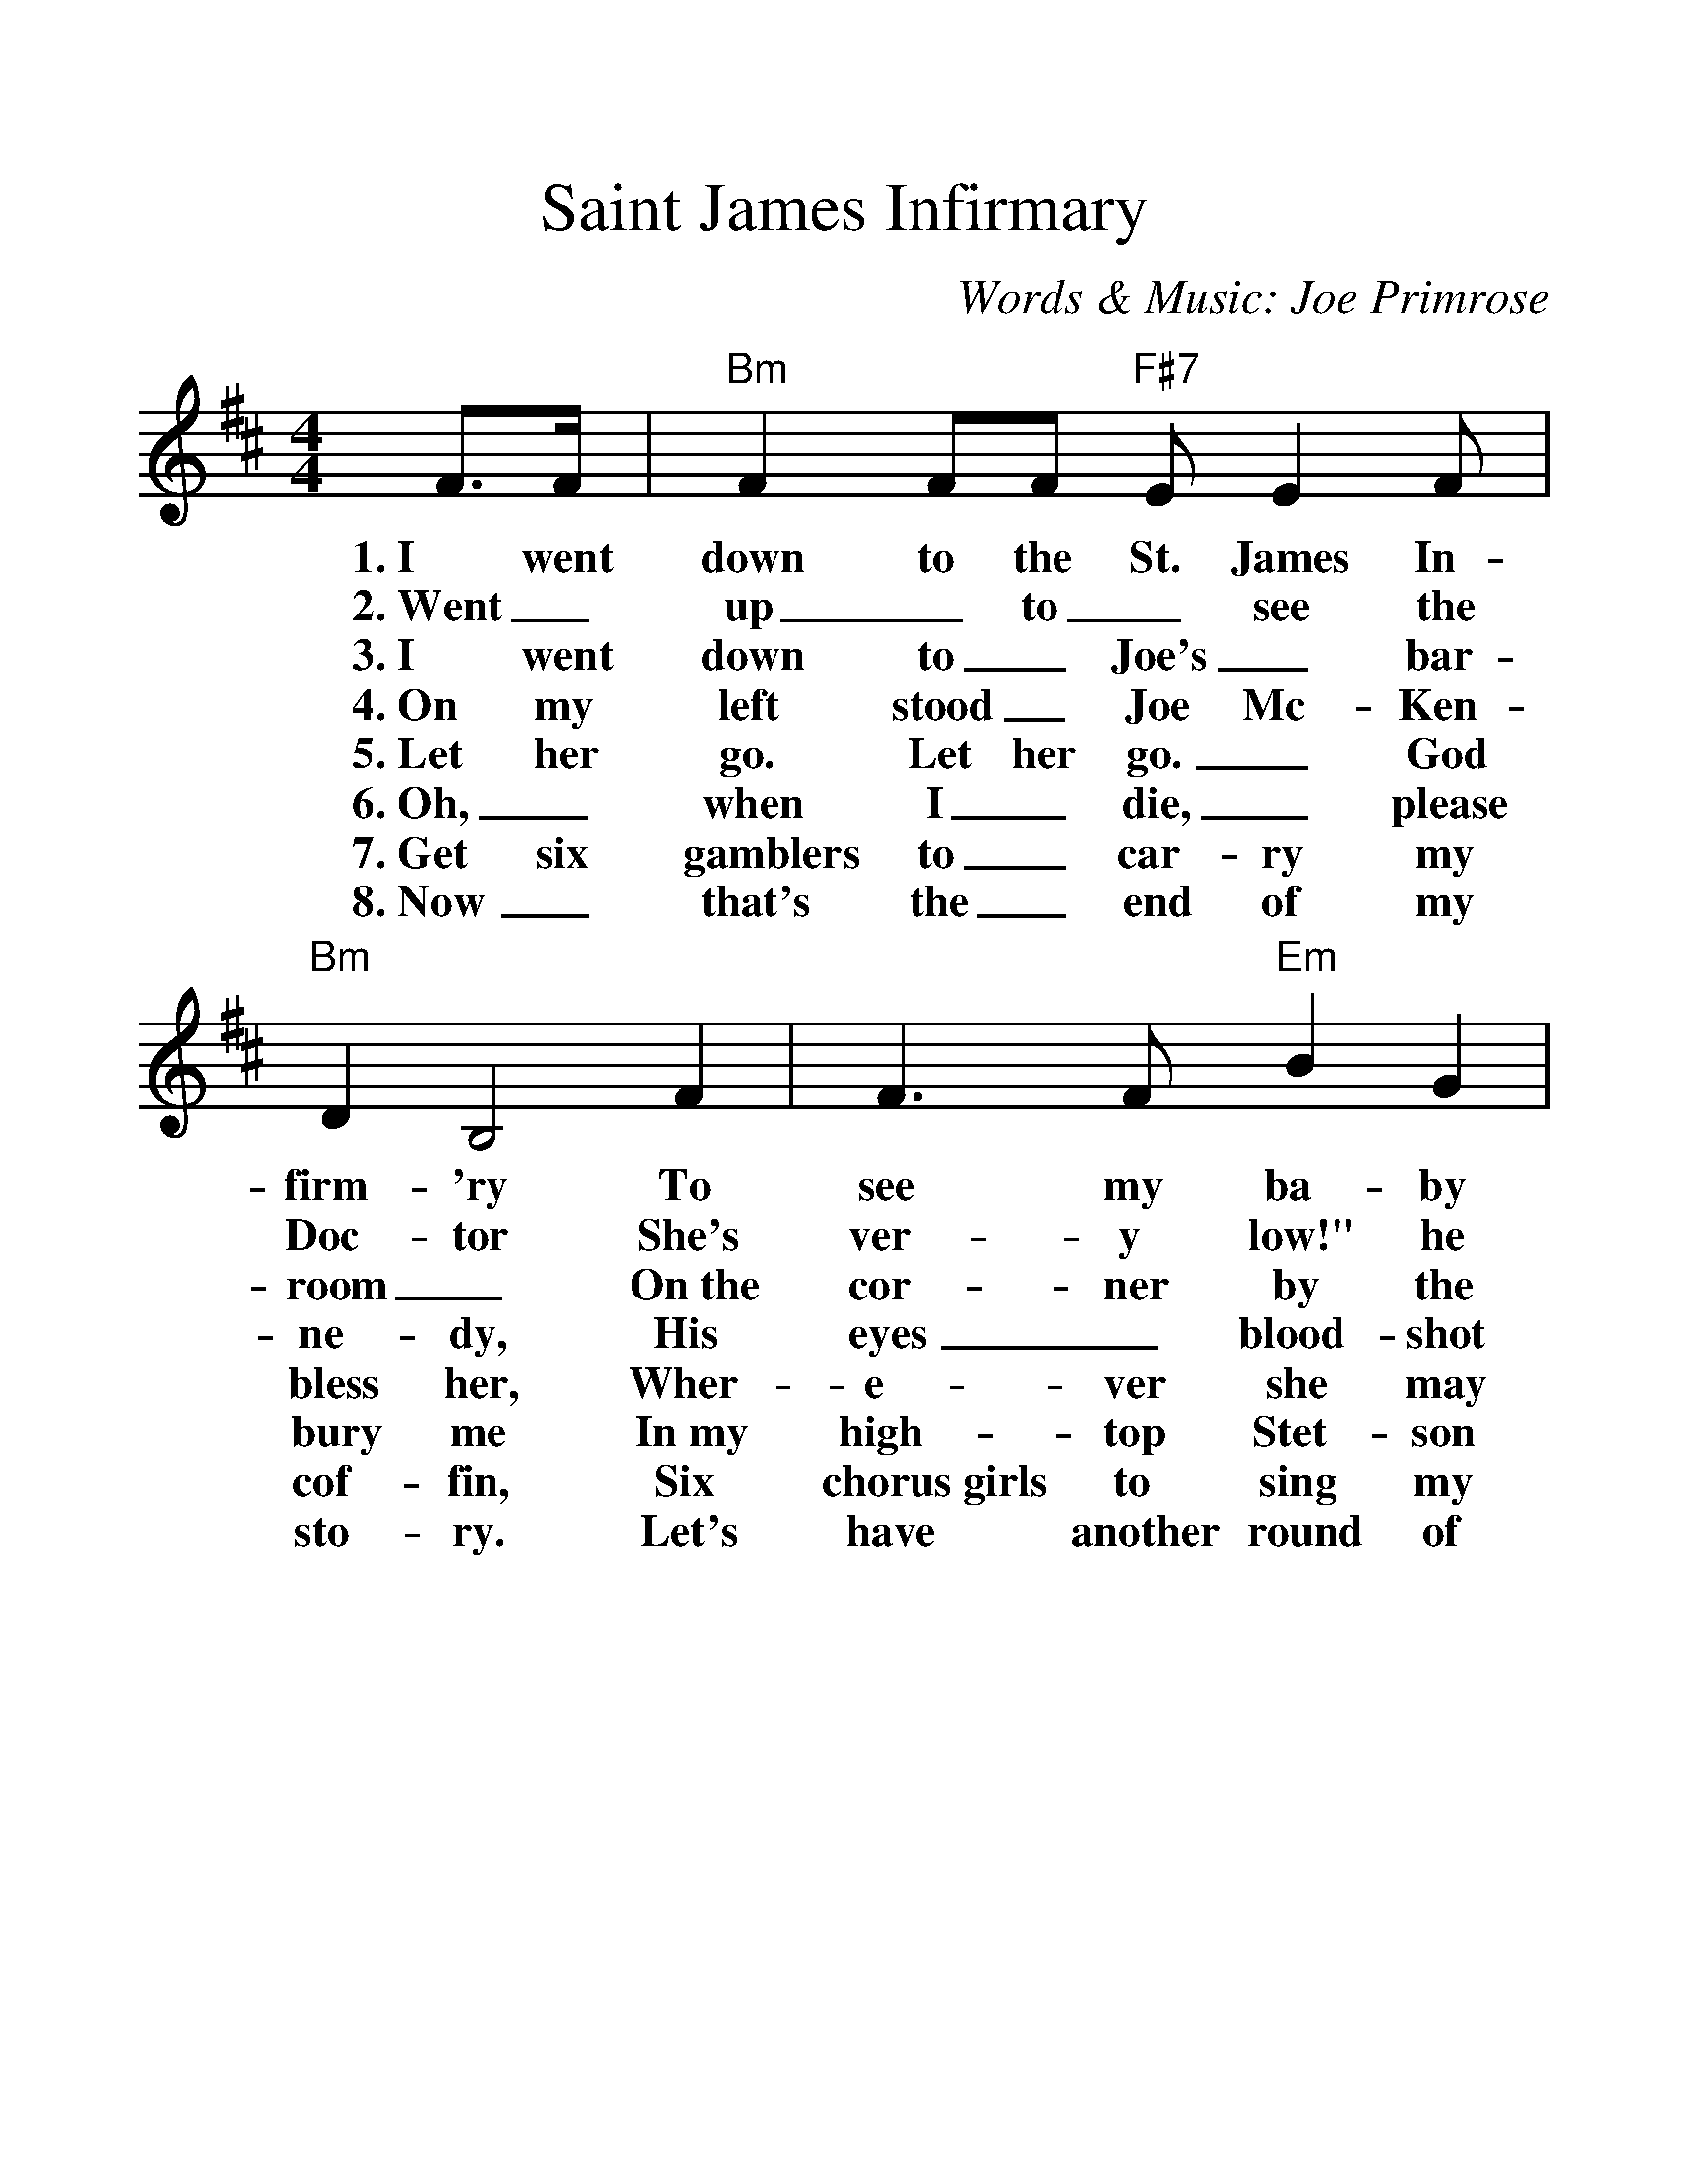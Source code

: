 %%scale 1.25
%%format dulcimer.fmt
X:1
T:Saint James Infirmary
C:Words & Music: Joe Primrose
M:4/4
L:1/4
K:Bm
%%continueall 1
F/2>F/2 | "Bm"F F/2F/2 "F#7"E/2 E F/2 | "Bm"D B,2\
w:1.~I went down to the St. James In-firm-'ry
w:2.~Went_ up_ to_ see the Doc-tor
w:3.~I went down to_ Joe's_ bar-room_
w:4.~On my left stood_ Joe Mc-Ken-ne-dy,
w:5.~Let her go. Let her go._ God bless her,
w:6.~Oh,_ when I_ die,_ please bury me
w:7.~Get six gamblers to_ car-ry my cof-fin,
w:8.~Now_ that's the_ end of my sto-ry.
F | F>F "Em"B G | "Bm"F3\
w:To see my ba-by there.
w:She's ver-y low!" he said,
w:On~the cor-ner by the square
w:His eyes_ blood-shot red.
w:Wher-e-ver she may be.
w:In~my high-top Stet-son hat.
w:Six chorus~girls to sing my song.
w:Let's have another round of booze.
F/2F/2 | F/2F/2F/2F/2 "F#7"E F | "Bm"D B,2\
w:She was ly-in' on a long white ta-ble,
w:Went_ back_ to_ see my ba-by,
w:They were ser-vin' the_ drinks as us-ual,
w:He_ turned_ to the crowd a-round him,
w:She may search_ this_ wide world o-ver.
w:Put a gold_ piece_ on my watch chain,
w:Put a jazz_ band_ on my tail gate,
w:And if any-one should ask you, just tell them,
(B,/2C/2) | D (D/2B,/2) ("F#7"F/2E/2) D | "Bm"B,3 |]
w:So_ sweet, so_ cool,_ so fair.
w:Great_ God! She was ly-in' there dead.
w:And the us-ual_ crowd_ was there.
w:These_ are the_ words_ he said:
w:She'-ll never find a man_ like me.
w:So they'll know I_ died_ standin' pat.
w:To raise Hell as we go_ a-long.
w:I've~got the Saint James In-fir-ma-ry Blues.
